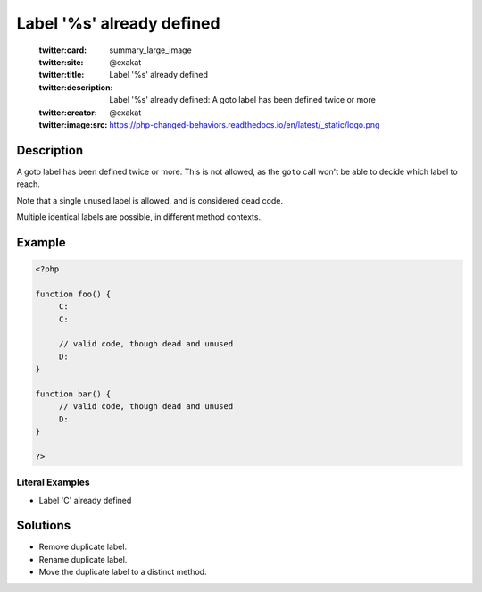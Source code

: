 .. _label-'%s'-already-defined:

Label '%s' already defined
--------------------------
 
	.. meta::
		:description:
			Label '%s' already defined: A goto label has been defined twice or more.

	    :og:image: https://php-changed-behaviors.readthedocs.io/en/latest/_static/logo.png
		:og:type: article
		:og:title: Label &#039;%s&#039; already defined
		:og:description: A goto label has been defined twice or more
		:og:url: https://php-errors.readthedocs.io/en/latest/messages/label-%27%25s%27-already-defined.html
	    :og:locale: en

	:twitter:card: summary_large_image
	:twitter:site: @exakat
	:twitter:title: Label '%s' already defined
	:twitter:description: Label '%s' already defined: A goto label has been defined twice or more
	:twitter:creator: @exakat
	:twitter:image:src: https://php-changed-behaviors.readthedocs.io/en/latest/_static/logo.png
Description
___________
 
A goto label has been defined twice or more. This is not allowed, as the ``goto`` call won't be able to decide which label to reach. 

Note that a single unused label is allowed, and is considered dead code. 

Multiple identical labels are possible, in different method contexts.


Example
_______

.. code-block:: php

   <?php
   
   function foo() {
   	C:
   	C:
   	
   	// valid code, though dead and unused
   	D: 
   }
   
   function bar() {
   	// valid code, though dead and unused
   	D: 
   }
   
   ?>


Literal Examples
****************
+ Label 'C' already defined

Solutions
_________

+ Remove duplicate label.
+ Rename duplicate label.
+ Move the duplicate label to a distinct method.
